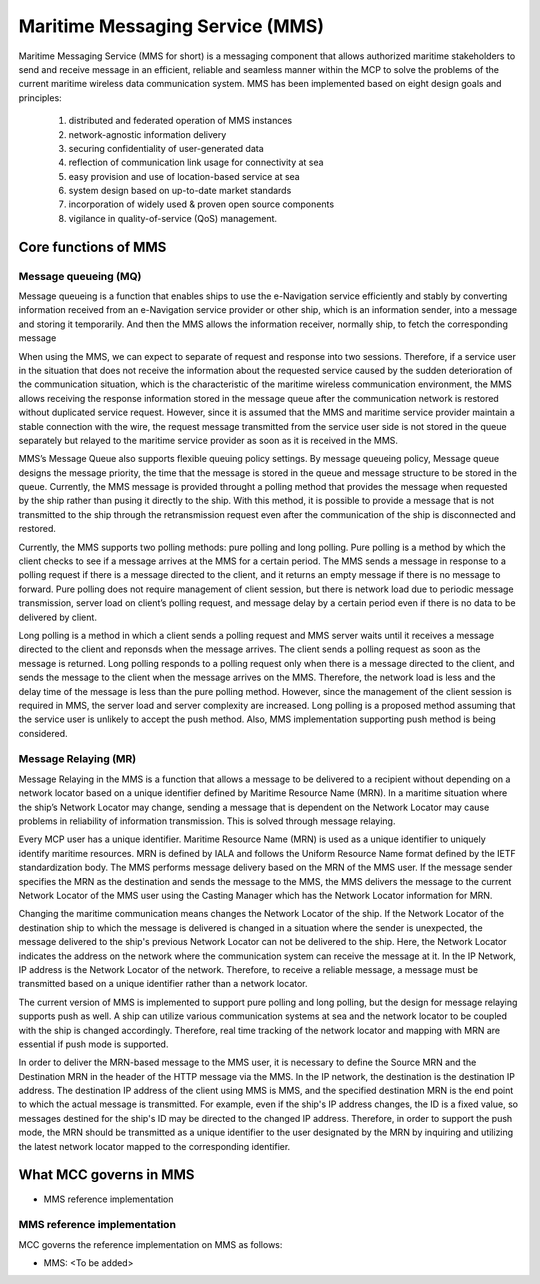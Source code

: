 .. _mms:

Maritime Messaging Service (MMS)
================================
Maritime Messaging Service (MMS for short) is a messaging component that allows authorized maritime stakeholders to send and receive message in an efficient, reliable and seamless manner within the MCP to solve the problems of the current maritime wireless data communication system.
MMS has been implemented based on eight design goals and principles:

  (1) distributed and federated operation of MMS instances
  (2) network-agnostic information delivery
  (3) securing confidentiality of user-generated data
  (4) reflection of communication link usage for connectivity at sea
  (5) easy provision and use of location-based service at sea
  (6) system design based on up-to-date market standards
  (7) incorporation of widely used & proven open source components
  (8) vigilance in quality-of-service (QoS) management.

Core functions of MMS
---------------------
Message queueing (MQ)
^^^^^^^^^^^^^^^^^^^^^
Message queueing is a function that enables ships to use the e-Navigation service efficiently and stably by converting information received from an e-Navigation service provider or other ship, which is an information sender, into a message and storing it temporarily.  And then the MMS allows the information receiver, normally ship, to fetch the corresponding message

When using the MMS, we can expect to separate of request and response into two sessions. Therefore, if a service user in the situation that does not receive the information about the requested service caused by the sudden deterioration of the communication situation, which is the characteristic of the maritime wireless communication environment, the MMS allows receiving the response information stored in the message queue after the communication network is restored without duplicated service request. However, since it is assumed that the MMS and maritime service provider maintain a stable connection with the wire, the request message transmitted from the service user side is not stored in the queue separately but relayed to the maritime service provider as soon as it is received in the MMS.

MMS’s Message Queue also supports flexible queuing policy settings. By message queueing policy, Message queue designs the message priority, the time that the message is stored in the queue and message structure to be stored in the queue. Currently, the MMS message is provided throught a polling method that provides the message when requested by the ship rather than pusing it directly to the ship. With this method, it is possible to provide a message that is not transmitted to the ship through the retransmission request even after the communication of the ship is disconnected and restored.

Currently, the MMS supports two polling methods: pure polling and long polling.  Pure polling is a method by which the client checks to see if a message arrives at the MMS for a certain period. The MMS sends a message in response to a polling request if there is a message directed to the client, and it returns an empty message if there is no message to forward.
Pure polling does not require management of client session, but there is network load due to periodic message transmission, server load on client’s polling request, and message delay by a certain period even if there is no data to be delivered by client.

Long polling is a method in which a client sends a polling request and MMS server waits until it receives a message directed to the client and reponsds when the message arrives. The client sends a polling request as soon as the message is returned. Long polling responds to a polling request only when there is a message directed to the client, and sends the message to the client when the message arrives on the MMS. Therefore, the network load is less and the delay time of the message is less than the pure polling method. However, since the management of the client session is required in MMS, the server load and server complexity are increased. Long polling is a proposed method assuming that the service user is unlikely to accept the push method. Also, MMS implementation supporting push method is being considered.

Message Relaying (MR)
^^^^^^^^^^^^^^^^^^^^^
Message Relaying in the MMS is a function that allows a message to be delivered to a recipient without depending on a network locator based on a unique identifier defined by Maritime Resource Name (MRN). In a maritime situation where the ship’s Network Locator may change, sending a message that is dependent on the Network Locator may cause problems in reliability of information transmission. This is solved through message relaying.

Every MCP user has a unique identifier. Maritime Resource Name (MRN) is used as a unique identifier to uniquely identify maritime resources. MRN is defined by IALA and follows the Uniform Resource Name format defined by the IETF standardization body. The MMS performs message delivery based on the MRN of the MMS user. If the message sender specifies the MRN as the destination and sends the message to the MMS, the MMS delivers the message to the current Network Locator of the MMS user using the Casting Manager which has the Network Locator information for MRN.

Changing the maritime communication means changes the Network Locator of the ship. If the Network Locator of the destination ship to which the message is delivered is changed in a situation where the sender is unexpected, the message delivered to the ship's previous Network Locator can not be delivered to the ship. Here, the Network Locator indicates the address on the network where the communication system can receive the message at it. In the IP Network, IP address is the Network Locator of the network. Therefore, to receive a reliable message, a message must be transmitted based on a unique identifier rather than a network locator.

The current version of MMS is implemented to support pure polling and long polling, but the design for message relaying supports push as well. A ship can utilize various communication systems at sea and the network locator to be coupled with the ship is changed accordingly. Therefore, real time tracking of the network locator and mapping with MRN are essential if push mode is supported.

In order to deliver the MRN-based message to the MMS user, it is necessary to define the Source MRN and the Destination MRN in the header of the HTTP message via the MMS. In the IP network, the destination is the destination IP address. The destination IP address of the client using MMS is MMS, and the specified destination MRN is the end point to which the actual message is transmitted. For example, even if the ship's IP address changes, the ID is a fixed value, so messages destined for the ship's ID may be directed to the changed IP address. Therefore, in order to support the push mode, the MRN should be transmitted as a unique identifier to the user designated by the MRN by inquiring and utilizing the latest network locator mapped to the corresponding identifier.

What MCC governs in MMS
------------------------
* MMS reference implementation

MMS reference implementation
^^^^^^^^^^^^^^^^^^^^^^^^^^^^^^^^^^
MCC governs the reference implementation on MMS as follows:

- MMS: <To be added>
